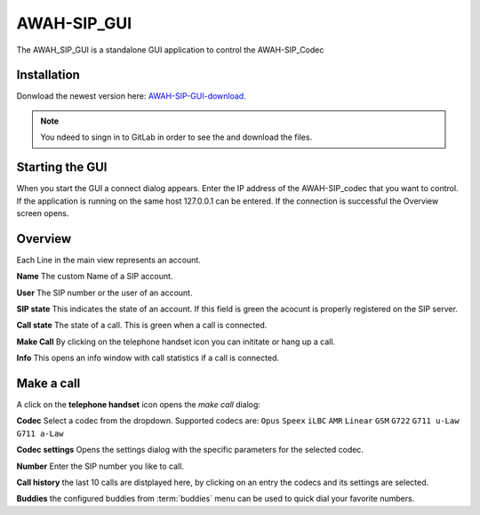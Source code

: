 AWAH-SIP_GUI
============


The AWAH_SIP_GUI is a standalone GUI application to control the AWAH-SIP_Codec

Installation
------------

Donwload the newest version here: AWAH-SIP-GUI-download_.

.. note::

   You ndeed to singn in to GitLab in order to see the and download the files.

.. _AWAH-SIP-GUI-download: https://github.com/AWAH-SIP/AWAH-SIP_Desktop-GUI/actions

Starting the GUI
----------------

.. image:: images/Connect-dialog.png
  :width: 300
  :alt: connect dialog

When you start the GUI a connect dialog appears. Enter the IP address of the AWAH-SIP_codec that
you want to control. If the application is running on the same host 127.0.0.1 can be entered.
If the connection is successful the Overview screen opens.



Overview
--------

.. image:: images/GUI-Overview.png
  :width: 600
  :alt: GUI overwiew

Each Line in the main view represents an account.


**Name** The custom Name of a SIP account.

**User** The SIP number or the user of an account.

**SIP state** This indicates the state of an account. If this field is green the acocunt is properly registered on the SIP server.

**Call state** The state of a call. This is green when a call is connected.

**Make Call** By clicking on the telephone handset icon you can inititate or hang up a call.

**Info** This opens an info window with call statistics if a call is connected.

Make a call
-----------

A click on the **telephone handset** icon opens the *make call* dialog:

.. image:: images/Telephone-headset.png
  :width: 25
  :alt: GUI telepnoe iccon:

**Codec** Select a codec from the dropdown. Supported codecs are: ``Opus`` ``Speex`` ``iLBC`` ``AMR`` ``Linear`` ``GSM`` ``G722`` ``G711 u-Law`` ``G711 a-Law``

**Codec settings** Opens the settings dialog with the specific parameters for the selected codec.

**Number** Enter the SIP number you like to call.

**Call history** the last 10 calls are distplayed here, by clicking on an entry the codecs and its settings are selected.

**Buddies** the configured buddies from :term:`buddies` menu can be used to quick dial your favorite numbers.

